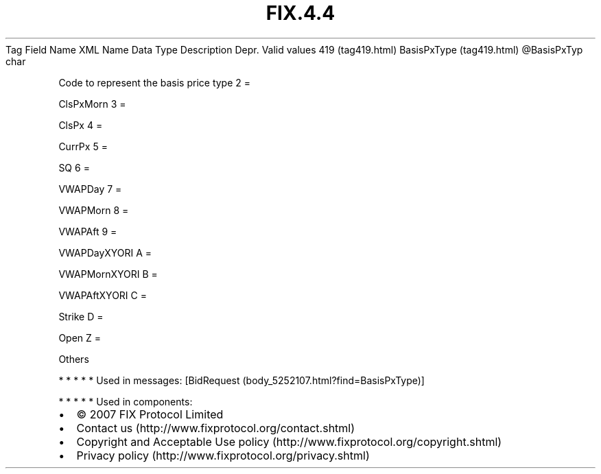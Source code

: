 .TH FIX.4.4 "" "" "Tag #419"
Tag
Field Name
XML Name
Data Type
Description
Depr.
Valid values
419 (tag419.html)
BasisPxType (tag419.html)
\@BasisPxTyp
char
.PP
Code to represent the basis price type
2
=
.PP
ClsPxMorn
3
=
.PP
ClsPx
4
=
.PP
CurrPx
5
=
.PP
SQ
6
=
.PP
VWAPDay
7
=
.PP
VWAPMorn
8
=
.PP
VWAPAft
9
=
.PP
VWAPDayXYORI
A
=
.PP
VWAPMornXYORI
B
=
.PP
VWAPAftXYORI
C
=
.PP
Strike
D
=
.PP
Open
Z
=
.PP
Others
.PP
   *   *   *   *   *
Used in messages:
[BidRequest (body_5252107.html?find=BasisPxType)]
.PP
   *   *   *   *   *
Used in components:

.PD 0
.P
.PD

.PP
.PP
.IP \[bu] 2
© 2007 FIX Protocol Limited
.IP \[bu] 2
Contact us (http://www.fixprotocol.org/contact.shtml)
.IP \[bu] 2
Copyright and Acceptable Use policy (http://www.fixprotocol.org/copyright.shtml)
.IP \[bu] 2
Privacy policy (http://www.fixprotocol.org/privacy.shtml)
